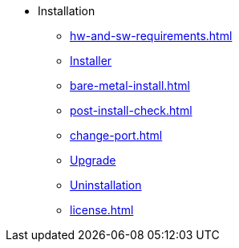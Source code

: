 * Installation
** xref:hw-and-sw-requirements.adoc[]
** xref:.installer.adoc[Installer]
** xref:bare-metal-install.adoc[]
** xref:post-install-check.adoc[]
** xref:change-port.adoc[]
** xref:upgrade.adoc[Upgrade]
** xref:uninstallation.adoc[Uninstallation]
** xref:license.adoc[]


